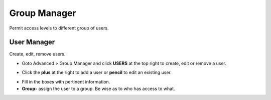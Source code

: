 #################
Group Manager
#################

Permit access levels to different group of users.

.. image:: ../_static/images/fusionpbx_group_manager.jpg
        :scale: 85%




User Manager
===============

Create, edit, remove users.

*  Goto Advanced > Group Manager and click **USERS** at the top right to create, edit or remove a user.

.. image:: ../_static/images/fusionpbx_click_users.jpg
        :scale: 85%


*  Click the **plus** at the right to add a user or **pencil** to edit an existing user.


.. image:: ../_static/images/fusionpbx_users.jpg
        :scale: 85%


*  Fill in the boxes with pertinent information.

*  **Group-** assign the user to a group.  Be wise as to who has access to what.



.. image:: ../_static/images/fusionpbx_add_user.jpg
        :scale: 85%

